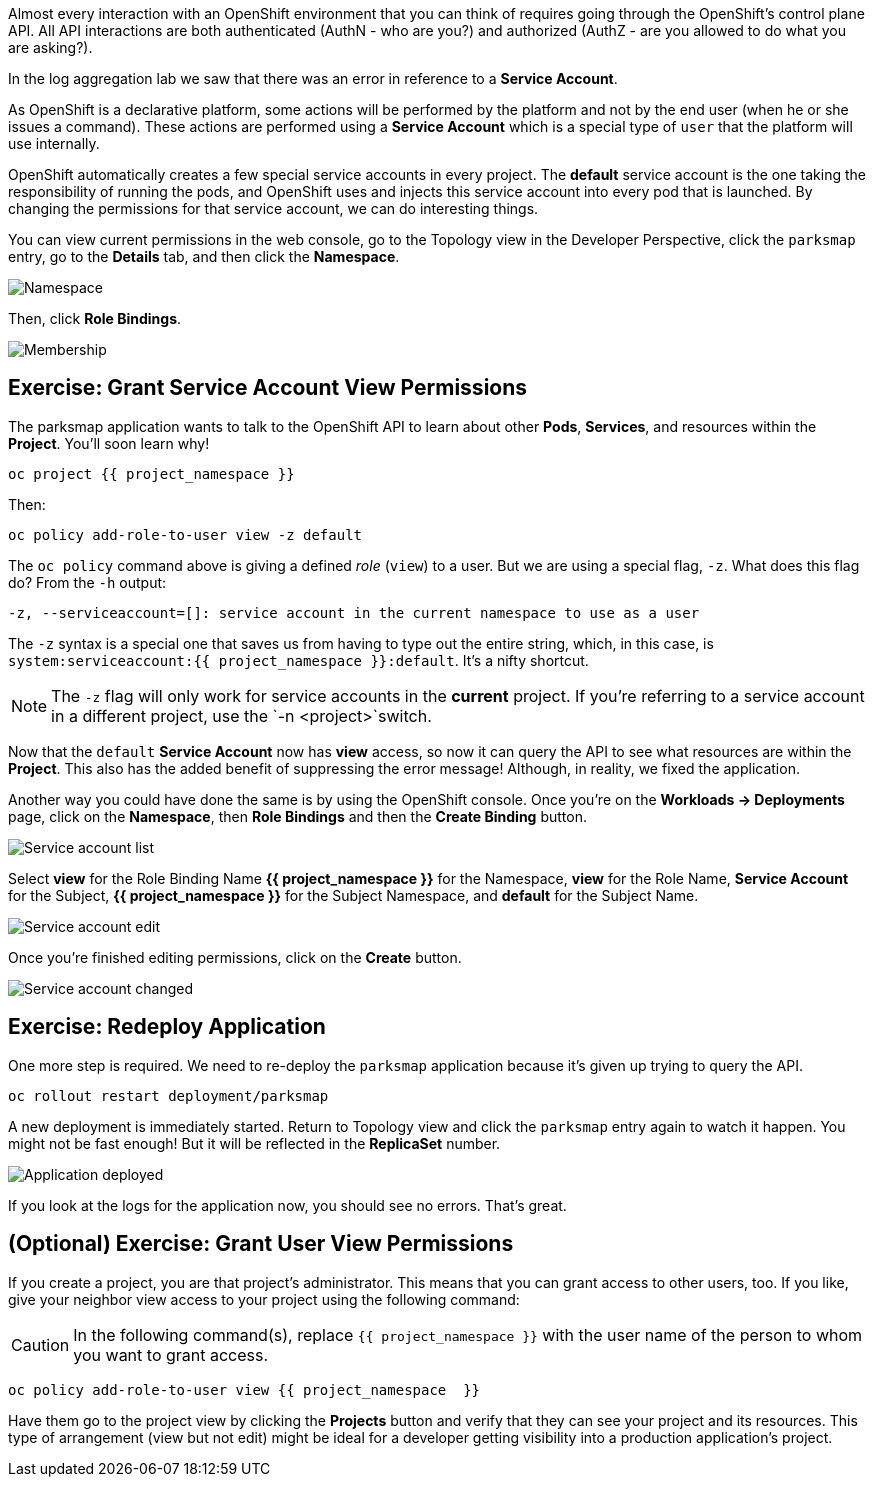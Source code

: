 Almost every interaction with an OpenShift environment that you can think of
requires going through the OpenShift's control plane API. All API interactions are both authenticated (AuthN - who are you?) and authorized (AuthZ - are you allowed to do what you are asking?).

In the log aggregation lab we saw that there was an
error in reference to a *Service Account*.

As OpenShift is a declarative platform, some actions will be performed by the platform and not by the end user (when he or she issues a command). These actions are performed using a *Service Account* which is a special type of `user` that the platform will use internally.

OpenShift automatically creates a few special service accounts in every project.
The **default** service account is the one taking the responsibility of running the pods, and OpenShift uses and injects this service account into
every pod that is launched. By changing the permissions for that service
account, we can do interesting things.

You can view current permissions in the web console, go to the Topology view in the Developer Perspective, click the `parksmap` entry, go to the *Details* tab, and then click the *Namespace*. 

image::common:parksmap-permissions-namespace.png[Namespace]

Then, click *Role Bindings*.

image::common:parksmap-permissions-membership.png[Membership]

== Exercise: Grant Service Account View Permissions
The parksmap application wants to talk to the OpenShift API to learn about other
*Pods*, *Services*, and resources within the *Project*. You'll soon learn why!

[source,bash,role=execute-1]
----
oc project {{ project_namespace }}
----

Then:

[source,bash,role=execute-1]
----
oc policy add-role-to-user view -z default
----

The `oc policy` command above is giving a defined _role_ (`view`) to a user. But
we are using a special flag, `-z`. What does this flag do? From the `-h` output:

[source,bash]
----
-z, --serviceaccount=[]: service account in the current namespace to use as a user
----

The `-z` syntax is a special one that saves us from having to type out the
entire string, which, in this case, is
`system:serviceaccount:{{ project_namespace }}:default`. It's a nifty shortcut.

[NOTE]
====
The `-z` flag will only work for service accounts in the *current* project.
If you're referring to a service account in a different project, use the `-n <project>`switch.
====

Now that the `default` *Service Account* now has **view** access, so now it can query the API to see what resources are within the *Project*. This also has the added benefit of suppressing the error message! Although, in reality, we fixed the application.

Another way you could have done the same is by using the OpenShift console. Once you're on the 
*Workloads -> Deployments* page, click on the *Namespace*, then *Role Bindings* and then the *Create Binding* button.

image::common:parksmap-permissions-membership-serviceaccount-list.png[Service account list]

Select *view* for the Role Binding Name *{{ project_namespace }}* for the Namespace, *view* for the Role Name, *Service Account* for the Subject, *{{ project_namespace }}* for the Subject Namespace, and *default* for the Subject Name.

image::common:parksmap-permissions-membership-serviceaccount-edit.png[Service account edit]

Once you're finished editing permissions, click on the *Create* button.

image::common:parksmap-permissions-membership-serviceaccount-done.png[Service account changed]

== Exercise: Redeploy Application
One more step is required. We need to re-deploy the `parksmap` application because it's
given up trying to query the API.

[source,bash,role=execute-1]
----
oc rollout restart deployment/parksmap
----

A new deployment is immediately started. Return to Topology view and click the `parksmap` entry again to watch it happen. You might not be fast enough! But it will be reflected in the *ReplicaSet* number.

image::common:parksmap-permissions-redeployed.png[Application deployed]

If you look at the logs for the application now, you should see no errors.  That's great.

== (Optional) Exercise: Grant User View Permissions
If you create a project, you are that project's administrator. This means that
you can grant access to other users, too. If you like, give your neighbor view
access to your project using the following command:

CAUTION: In the following command(s), replace `{{ project_namespace  }}` with the user name of the person to whom you want to grant access.

[source,bash,role=copy-and-edit]
----
oc policy add-role-to-user view {{ project_namespace  }}
----

Have them go to the project view by clicking the *Projects* button and verify
that they can see your project and its resources. This type of arrangement (view
but not edit) might be ideal for a developer getting visibility into a
production application's project.
